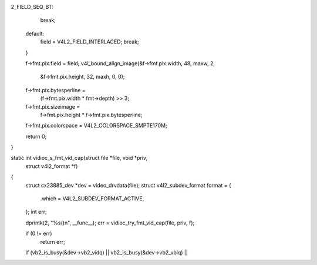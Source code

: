 2_FIELD_SEQ_BT:
		break;
	default:
		field = V4L2_FIELD_INTERLACED;
		break;
	}

	f->fmt.pix.field = field;
	v4l_bound_align_image(&f->fmt.pix.width, 48, maxw, 2,
			      &f->fmt.pix.height, 32, maxh, 0, 0);
	f->fmt.pix.bytesperline =
		(f->fmt.pix.width * fmt->depth) >> 3;
	f->fmt.pix.sizeimage =
		f->fmt.pix.height * f->fmt.pix.bytesperline;
	f->fmt.pix.colorspace = V4L2_COLORSPACE_SMPTE170M;

	return 0;
}

static int vidioc_s_fmt_vid_cap(struct file *file, void *priv,
	struct v4l2_format *f)
{
	struct cx23885_dev *dev = video_drvdata(file);
	struct v4l2_subdev_format format = {
		.which = V4L2_SUBDEV_FORMAT_ACTIVE,
	};
	int err;

	dprintk(2, "%s()\n", __func__);
	err = vidioc_try_fmt_vid_cap(file, priv, f);

	if (0 != err)
		return err;

	if (vb2_is_busy(&dev->vb2_vidq) || vb2_is_busy(&dev->vb2_vbiq) ||
	  